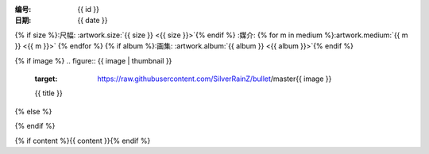 :编号: {{ id }}
:日期: {{ date }}
{% if size %}:尺幅: :artwork.size:`{{ size }} <{{ size }}>`{% endif %}
:媒介: {% for m in medium %}:artwork.medium:`{{ m }} <{{ m }}>` {% endfor %}
{% if album %}:画集: :artwork.album:`{{ album }} <{{ album }}>`{% endif %}

{% if image %}
.. figure:: {{ image | thumbnail }}
   :target: https://raw.githubusercontent.com/SilverRainZ/bullet/master{{ image }}

   {{ title }}
{% else %}

.. todo:: 图片未上传
{% endif %}

{% if content %}{{ content }}{% endif %}
